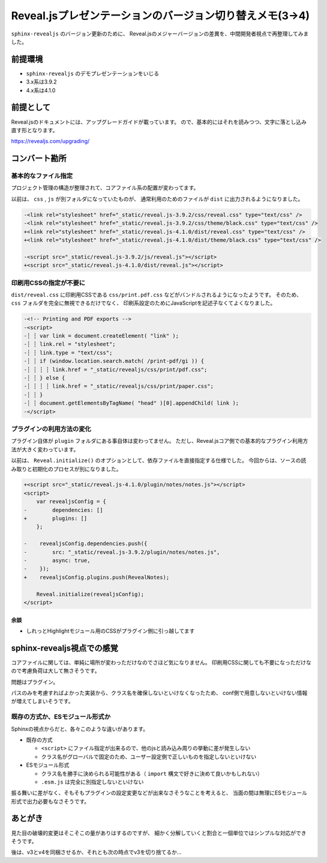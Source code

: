 =========================================================
Reveal.jsプレゼンテーションのバージョン切り替えメモ(3->4)
=========================================================

.. post:: 2020-11-17
   :category: Tech
   :tags: Python,Reveal.js,sphinx-revealjs,

``sphinx-revealjs`` のバージョン更新のために、
Reveal.jsのメジャーバージョンの差異を、中間開発者視点で再整理してみました。

前提環境
========

* ``sphinx-revealjs`` のデモプレゼンテーションをいじる
* 3.x系は3.9.2
* 4.x系は4.1.0

前提として
==========

Reveal.jsのドキュメントには、アップグレードガイドが載っています。
ので、基本的にはそれを読みつつ、文字に落とし込み直す形となります。

https://revealjs.com/upgrading/

コンバート勘所
==============

基本的なファイル指定
--------------------

プロジェクト管理の構造が整理されて、コアファイル系の配置が変わってます。

以前は、 ``css`` , ``js`` が別フォルダになっていたものが、
通常利用のためのファイルが ``dist`` に出力されるようになりました。

.. code-block:: diff

    -<link rel="stylesheet" href="_static/reveal.js-3.9.2/css/reveal.css" type="text/css" />
    -<link rel="stylesheet" href="_static/reveal.js-3.9.2/css/theme/black.css" type="text/css" />
    +<link rel="stylesheet" href="_static/reveal.js-4.1.0/dist/reveal.css" type="text/css" />
    +<link rel="stylesheet" href="_static/reveal.js-4.1.0/dist/theme/black.css" type="text/css" />

    -<script src="_static/reveal.js-3.9.2/js/reveal.js"></script>
    +<script src="_static/reveal.js-4.1.0/dist/reveal.js"></script>

印刷用CSSの指定が不要に
-----------------------

``dist/reveal.css`` に印刷用CSSである ``css/print.pdf.css`` などがバンドルされるようになったようです。
そのため、 ``css`` フォルダを完全に無視できるだけでなく、
印刷系設定のためにJavaScriptを記述子なくてよくなりました。

.. code-block:: diff

    -<!-- Printing and PDF exports -->
    -<script>
    -┆ ┆ var link = document.createElement( "link" );
    -┆ ┆ link.rel = "stylesheet";
    -┆ ┆ link.type = "text/css";
    -┆ ┆ if (window.location.search.match( /print-pdf/gi )) {
    -┆ ┆ ┆ ┆ link.href = "_static/revealjs/css/print/pdf.css";
    -┆ ┆ } else {
    -┆ ┆ ┆ ┆ link.href = "_static/revealjs/css/print/paper.css";
    -┆ ┆ }
    -┆ ┆ document.getElementsByTagName( "head" )[0].appendChild( link );
    -</script>

プラグインの利用方法の変化
--------------------------

プラグイン自体が ``plugin`` フォルダにある事自体は変わってません。
ただし、Reveal.jsコア側での基本的なプラグイン利用方法が大きく変わっています。

以前は、 ``Reveal.initialize()`` のオプションとして、依存ファイルを直接指定する仕様でした。
今回からは、ソースの読み取りと初期化のプロセスが別になりました。

.. code-block:: diff

    +<script src="_static/reveal.js-4.1.0/plugin/notes/notes.js"></script>
    <script>
        var revealjsConfig = {
    -        dependencies: []
    +        plugins: []
        };

    -    revealjsConfig.dependencies.push({
    -        src: "_static/reveal.js-3.9.2/plugin/notes/notes.js",
    -        async: true,
    -    });
    +    revealjsConfig.plugins.push(RevealNotes);

        Reveal.initialize(revealjsConfig);
    </script>

余談
^^^^

* しれっとHighlightモジュール用のCSSがプラグイン側に引っ越してます


sphinx-revealjs視点での感覚
===========================

コアファイルに関しては、単純に場所が変わっただけなのでさほど気になりません。
印刷用CSSに関しても不要になっただけなので考慮負荷は大して無さそうです。

問題はプラグイン。

パスのみを考慮すればよかった実装から、クラス名を確保しないといけなくなったため、
conf側で用意しないといけない情報が増えてしまいそうです。

既存の方式か、ESモジュール形式か
--------------------------------

Sphinxの視点からだと、各々このような違いがあります。

- 既存の方式

  - ``<script>`` にファイル指定が出来るので、他のjsと読み込み周りの挙動に差が発生しない
  - クラス名がグローバルで固定のため、ユーザー設定側で正しいものを指定しないといけない

- ESモジュール形式

  - クラス名を勝手に決められる可能性がある（ ``import`` 構文で好きに決めて良いかもしれない）
  - ``.esm.js`` は完全に別指定しないといけない

振る舞いに差がなく、そもそもプラグインの設定変更などが出来なさそうなことを考えると、
当面の間は無理にESモジュール形式で出力必要もなさそうです。

あとがき
========

見た目の破壊的変更はそこそこの量がありはするのですが、
細かく分解していくと割合と一個単位ではシンプルな対応ができそうです。

後は、v3とv4を同梱させるか、それとも次の時点でv3を切り捨てるか...
